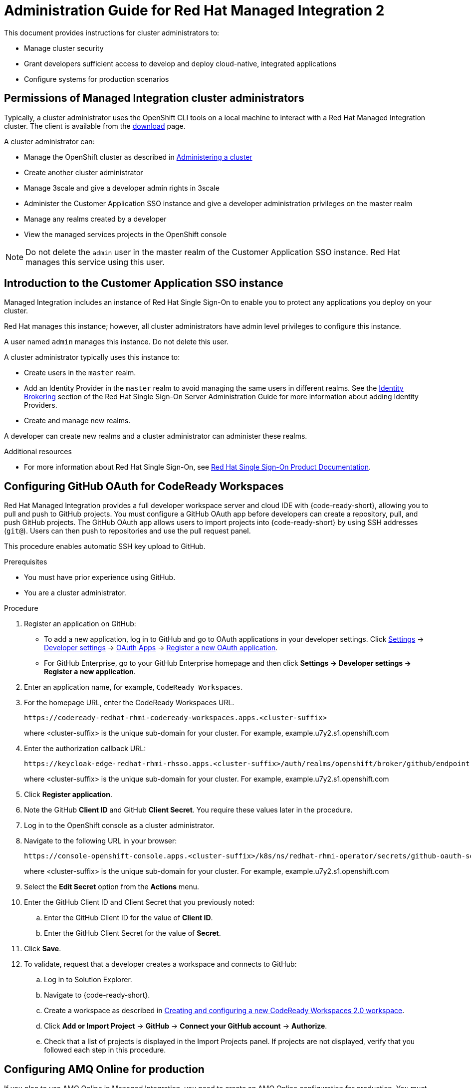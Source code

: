 :PRODUCT: Red Hat Managed Integration
:ProductName: {PRODUCT}
:PRODUCT_SHORT: Managed Integration
:PRODUCT_INIT: rhmi
:PRODUCT_INIT_CAP: RHMI

:imagesdir: _images

:PRODUCT_VERSION: 2
:ProductRelease: {PRODUCT_VERSION}
:MINOR_VERSION_NO: 2.1
:PATCH_VERSION_NO: 2.1.0

:cluster-suffix: <cluster-suffix>
:suffix-example: example.u7y2.s1.openshift.com

:URL_COMPONENT_PRODUCT: red_hat_managed_integration
:URL_BASE: https://access.redhat.com/documentation/en-us/red_hat_managed_integration/2/html-single

:URL_BASE_GITHUB: https://github.com/integr8ly/user-documentation

:webapp: Solution Explorer
:walkthrough-name: Solution Pattern
:solution-name: cloud-native, integrated applications

:cluster-administrator: cluster administrator
:cluster-developer: developer

:unifiedpush-service: Push Notifications
:customer-sso-name: Customer Application SSO instance
:rhsso-name: Red Hat Single Sign-On
:rhsso-short-name: RH SSO

:openshift-client-url: https://access.redhat.com/downloads/content/290/ver=4.3/rhel---8/4.3.5/x86_64/product-software

:fuse-name: Red Hat Fuse Online
:fuse-version: 7.6
:fuse-docs: https://access.redhat.com/documentation/en-us/red_hat_fuse/{fuse-version}/
:fuse-configs: https://access.redhat.com/articles/310603
:fuse-short-name: Fuse Online

:amq-online-name: Red Hat AMQ Online
:amq-online-version: 1.4
:amq-online-docs: https://access.redhat.com/documentation/en-us/red_hat_amq/
:amq-online-configs: https://access.redhat.com/articles/2791941

:three-scale-name: Red Hat 3scale API Management
:three-scale-version: 2.8
:three-scale-docs: https://access.redhat.com/documentation/en-us/red_hat_3scale_api_management/{three-scale-version}/
:three-scale-configs: https://access.redhat.com/articles/2798521
:three-scale-service-discovery: https://access.redhat.com/documentation/en-us/red_hat_3scale_api_management/{three-scale-version}/html/admin_portal_guide/service-discovery

:code-ready-name: Red Hat CodeReady Workspaces
:code-ready-version: 2.0
:code-ready-docs: https://access.redhat.com/documentation/en-us/red_hat_codeready_workspaces/{code-ready-version}/
:code-ready-configs: N/A
:codeready-workspaces-url: https://codeready-redhat-rhmi-codeready-workspaces.apps.{cluster-suffix}

:rhsso-version: 7.3

:project-note: pass:quotes[Projects starting with `redhat-`, `openshift-` and `kube` host cluster components that run as Pods and other infrastructure components. Do not create projects starting with these strings.]


// Metadata created by nebel
//
// QuickstartID:
// Level: 1
// ParentAssemblies: generated-master.adoc
// UserStory:
// VerifiedInVersion:
:context: admin-guide

[id="admin-guide"]
= Administration Guide for {PRODUCT} {PRODUCT_VERSION}
//If the assembly covers a task, start the title with a verb in the gerund form, such as Creating or Configuring.

This document provides instructions for {cluster-administrator}s to:

* Manage cluster security
* Grant developers sufficient access to develop and deploy {solution-name}
* Configure systems for production scenarios

//INCLUDES

:leveloffset: +1

[id="permissions-cluster-administrator"]
= Permissions of {PRODUCT_SHORT} {cluster-administrator}s

Typically, a {cluster-administrator} uses the OpenShift CLI tools on a local machine to interact with a  {PRODUCT} cluster.
The client is available from the link:https://access.redhat.com/downloads/content/290/ver=4.3/rhel---8/4.3.5/x86_64/product-software[download] page.

A {cluster-administrator} can:

* Manage the OpenShift cluster as described in link:https://access.redhat.com/documentation/en-us/openshift_dedicated/4/html-single/administering_a_cluster/index[Administering a cluster]
* Create another {cluster-administrator}
* Manage 3scale and give a {cluster-developer} admin rights in 3scale
* Administer the {customer-sso-name} and give a {cluster-developer} administration privileges on the master realm
* Manage any realms created by a {cluster-developer}
* View the managed services projects in the OpenShift console


NOTE: Do not delete the `admin` user in the master realm of the {customer-sso-name}. Red Hat manages this service using this user.


:leveloffset!:

:leveloffset: +1

// Metadata created by nebel
//
// QuickstartID:
// Level: 2
// ParentAssemblies: assemblies/getting-started/as_getting-started.adoc
// UserStory:
// VerifiedInVersion:

[id="introduction-to-user-sso"]
= Introduction to the {customer-sso-name}

{PRODUCT_SHORT} includes an instance of {rhsso-name} to enable you to protect any applications you deploy on your cluster.

Red Hat manages this instance; however, all {cluster-administrator}s have admin level privileges to configure this instance.

A user named `admin` manages this instance. Do not delete this user.

A {cluster-administrator} typically uses this instance to:

* Create users in the `master` realm.

* Add an Identity Provider in the `master` realm to avoid managing the same users in different realms.
See the link:https://access.redhat.com/documentation/en-us/red_hat_single_sign-on/7.3/html/server_administration_guide/identity_broker[Identity Brokering] section of the Red Hat Single Sign-On Server Administration Guide for more information about adding Identity Providers.

* Create and manage new realms.


A {cluster-developer} can create new realms and a {cluster-administrator} can administer these realms.


.Additional resources

* For more information about Red Hat Single Sign-On, see link:https://access.redhat.com/documentation/en-us/red_hat_single_sign-on/[Red Hat Single Sign-On Product Documentation].

:leveloffset!:

:leveloffset: +1

:authorization-callback-url: https://keycloak-edge-redhat-rhmi-rhsso.apps.{cluster-suffix}/auth/realms/openshift/broker/github/endpoint
:github-oauth-secret-url: https://console-openshift-console.apps.{cluster-suffix}/k8s/ns/redhat-rhmi-operator/secrets/github-oauth-secret
:creating-workspace-link: https://access.redhat.com/documentation/en-us/red_hat_codeready_workspaces/2.0/html-single/end-user_guide/index#creating-and-configuring-a-new-codeready-workspaces-2.0-workspace

[id="configuring-github-oauth-for-codeready-workspaces_{context}"]
= Configuring GitHub OAuth for CodeReady Workspaces

{PRODUCT} provides a full developer workspace server and cloud IDE with {code-ready-short}, allowing you to pull and push to GitHub projects. You must configure a GitHub OAuth app before {cluster-developer}s can create a repository, pull, and push GitHub projects.
The GitHub OAuth app allows users to import projects into {code-ready-short} by using SSH addresses (`git@`). Users can then push to repositories and use the pull request panel.

This procedure enables automatic SSH key upload to GitHub.

.Prerequisites

* You must have prior experience using GitHub.
* You are a {cluster-administrator}.

.Procedure

. Register an application on GitHub:
**  To add a new application, log in to GitHub and go to OAuth applications in your developer settings. Click https://github.com/settings/profile[Settings] ->
https://github.com/settings/apps[Developer settings] ->
https://github.com/settings/developers[OAuth Apps] ->
https://github.com/settings/applications/new[Register a new OAuth application].
** For GitHub Enterprise, go to your GitHub Enterprise homepage and then click
*Settings -> Developer settings -> Register a new application*.
. Enter an application name, for example, `CodeReady Workspaces`.
. For the homepage URL, enter the CodeReady Workspaces URL.
+
[subs="attributes"]
----
{codeready-workspaces-url}
----
+
where <cluster-suffix> is the unique sub-domain for your cluster.
For example, {suffix-example}

. Enter the authorization callback URL:
+
[subs="attributes"]
----
{authorization-callback-url}
----
+
where <cluster-suffix> is the unique sub-domain for your cluster.
For example, {suffix-example}

. Click *Register application*.

. Note the GitHub *Client ID* and GitHub *Client Secret*. You require these values later in the procedure.

. Log in to the OpenShift console as a {cluster-administrator}.

. Navigate to the following URL in your browser:
+
[subs="attributes"]
----
{github-oauth-secret-url}
----
+
where <cluster-suffix> is the unique sub-domain for your cluster.
For example, {suffix-example}

. Select the *Edit Secret* option from the *Actions* menu.
. Enter the GitHub Client ID and Client Secret that you previously noted:
.. Enter the GitHub Client ID for the value of *Client ID*.
.. Enter the GitHub Client Secret for the value of *Secret*.
. Click *Save*.

. To validate, request that a {cluster-developer} creates a workspace and connects to GitHub:
.. Log in to Solution Explorer.
.. Navigate to {code-ready-short}.
.. Create a workspace as described in link:{creating-workspace-link}[Creating and configuring a new CodeReady Workspaces 2.0 workspace].
.. Click *Add or Import Project* -> *GitHub* -> *Connect your GitHub account* -> *Authorize*.
.. Check that a list of projects is displayed in the Import Projects panel. If projects are not displayed, verify that you followed each step in this procedure.

:leveloffset!:

:leveloffset: +1

// Metadata created by nebel
//
// QuickstartID:
// Level: 2
// ParentAssemblies: assemblies/admin-guide/as_admin-guide.adoc
// UserStory:
// VerifiedInVersion:

[id="configuring-amq-online-for-production"]
= Configuring AMQ Online for production

If you plan to use AMQ Online in {PRODUCT_SHORT}, you need to create an AMQ Online configuration for production.
You must edit and apply YAML files using the command line (CLI) tools to configure AMQ Online.

This section provides general guidance on configuring AMQ Online for production usage in {PRODUCT_SHORT}.

.Prerequisites
* You are a {cluster-administrator}.
* Experience with configuring AMQ Online.

.Procedure

. Configure AMQ Online in {PRODUCT_SHORT} as described in link:https://access.redhat.com/documentation/en-us/red_hat_amq/7.6/html-single/installing_and_managing_amq_online_on_openshift/index#configuring-messaging[Configuring AMQ Online].
+
* You must log in as a {cluster-administrator}.
//(for RHMI1) The name of the AMQ Online project in your cluster is enmasse
+
* The name of the AMQ Online project in your cluster is `redhat-rhmi-amq-online`.

. Configure your address space to use an external authentication service as shown in the link:https://access.redhat.com/documentation/en-us/red_hat_amq/7.6/html-single/using_amq_online_on_openshift/index#ref-address-space-example-external-auth-service-override-messaging[address space example using an external authentication service].
+
NOTE: The authentication services are configured by the AMQ Online service operator and are specified when creating an address space.

:leveloffset!:

:leveloffset: +1

// Module included in the following assemblies:
//
// as_admin-guide.adoc


// The ID is used as an anchor for linking to the module. Avoid changing it after the module has been published to ensure existing links are not broken.
[id="network-policies_{context}"]
// The `context` attribute enables module reuse. Every module's ID includes {context}, which ensures that the module has a unique ID even if it is reused multiple times in a guide.
= Network policies

A {PRODUCT_SHORT} cluster hosts two types of projects:

* Projects associated with managed services, for example, the `redhat-rhmi-amq-online` project is associated with AMQ Online. These projects support inbound and outbound connections.
* User projects, for example a web app. These projects support communication from the managed services mentioned above.
If you want to disable that communication, see xref:disabling-communications_admin-guide[].

See the link:https://access.redhat.com/documentation/en-us/openshift_dedicated/4/html-single/networking/index[Networking] documentation for an introduction to OpenShift Dedicated networking.


In OpenShift, there are two approaches to enabling communications:

* Using network policies
* Using the `join-project` option of the `oc` command

In {PRODUCT_SHORT}, you can enable communications using network policies.
You cannot use the `join-projects` option of the `oc` command with managed services projects.


:leveloffset!:
:leveloffset: +2

// Module included in the following assemblies:
//
// as_admin-guide.adoc


[id="enabling-communications_{context}"]
= Enabling communication between projects in your cluster

By default, when you create projects in a cluster, communication between the projects is disabled.

This procedure describes enabling communication for a project.

.Prerequisite

* You are a {cluster-administrator}.

.Procedure

. Log in to the cluster using the `oc` login command.

. Change project:
+
----
$ oc project <project_name>
----
+
where `<project_name>` is the name of a project that you want to accept communications from other projects.

. Create a NetworkPolicy object as described in link:https://access.redhat.com/documentation/en-us/openshift_dedicated/4/html-single/networking/index#nw-networkpolicy-create_configuring-networkpolicy-plugin[Creating a NetworkPolicy object] with the following content:
+
----
kind: NetworkPolicy
apiVersion: networking.k8s.io/v1
metadata:
  name: allow-all
spec:
  podSelector:
  ingress:
  - {}
----
+
NOTE: This policy configuration enables this project to communicate with all projects in the cluster.


.Additional resources

* link:https://access.redhat.com/documentation/en-us/openshift_dedicated/4/html-single/networking/index#understanding-networking[Understanding Networking] in a {PRODUCT_SHORT} cluster

:leveloffset!:
:leveloffset: +2

// Module included in the following assemblies:
//
// as_admin-guide.adoc


[id="disabling-communications_{context}"]
= Disabling communication from a managed service to your project

By default, your projects are created with a template that allows communication from a managed service.
For example, {three-scale-name} can communicate with all your projects by default.
This procedure describes disabling that communication.

.Prerequisites

* A project you want to isolate from the managed services
* You are a {cluster-administrator}.

.Procedure

. Log in to the cluster using the `oc` login command.

. Change project:
+
----
$ oc project <project_name>
----
+
where `<project_name>` is the name of a project that you want to isolate from the managed services.


. Create a NetworkPolicy object as described in link:https://access.redhat.com/documentation/en-us/openshift_dedicated/4/html-single/networking/index#nw-networkpolicy-create_configuring-networkpolicy-plugin[Creating a NetworkPolicy object] with the following content:
+
----
kind: NetworkPolicy
apiVersion: networking.k8s.io/v1
metadata:
  name: deny-all
spec:
  podSelector: redhat-rhmi-*
  ingress:
  - {}
----
+
NOTE: This disables communication from all projects, not just the managed services.

.Additional resources

* link:https://access.redhat.com/documentation/en-us/openshift_dedicated/4/html-single/networking/index#understanding-networking[Understanding Networking] in a {PRODUCT_SHORT} cluster

:leveloffset!:

:leveloffset: +1

[id="disabling-realm-creation_{context}"]
= Disabling realm creation for {cluster-developer}s

By default, a {cluster-developer} can create a realm in the {customer-sso-name}.
This section describes how to disable this permission. You might want to disable this permission in a production cluster.

.Prerequisites

* You are a {cluster-administrator}.

.Procedure

. Log in to the {webapp}.

. Open the {customer-sso-name} console.

. When prompted, choose the *Administration Console*.

. Choose *Groups* from the menu for the Master realm.

. Select the *rhmi-developers* group.

. Click *Edit* from the *User Groups* menu.

. Choose the *Role Mappings* tab.

. Select *create-realm* in the *Assigned Roles* panel.

. Click *Remove selected* to remove that role from the *rhmi-developers* group.

. To verify the change, log into the {customer-sso-name} as a {cluster-developer} and make sure you cannot create a realm.

:leveloffset!:

:leveloffset: +1

[id='manage-3scale-users_{context}']

= 3scale user management

Red Hat 3scale API Management allows you to manage APIs for internal or external users.

User management with 3scale in {PRODUCT_SHORT} can be summarized as follows:

* All users with access to the cluster can log in to 3scale API Management.
* All {cluster-administrator}s have administrator privileges in 3scale.
* Only a {cluster-administrator} or a developer with 3scale administrator privileges can create new products.
* Only a {cluster-administrator} can grant 3scale administrator privileges to any cluster user.


[NOTE]
====
The link:https://access.redhat.com/documentation/en-us/red_hat_3scale_api_management/{three-scale-version}/html/admin_portal_guide/index[Portal Admin Guide] describes how to administer users in 3scale. However, you cannot delete a user from 3scale in {PRODUCT_SHORT}. You must revoke the cluster privileges of that user. If a user is removed from the cluster, the user is also removed from 3scale.
====

.Additional resources
* For more information on managing 3scale users, see the link:https://access.redhat.com/documentation/en-us/red_hat_3scale_api_management/{three-scale-version}/html/admin_portal_guide/index[Portal Admin Guide].

:leveloffset!:

// include::modules/admin-guide/proc_deploying-a-self-managed-apicast-api-gateway.adoc[leveloffset=+1]
